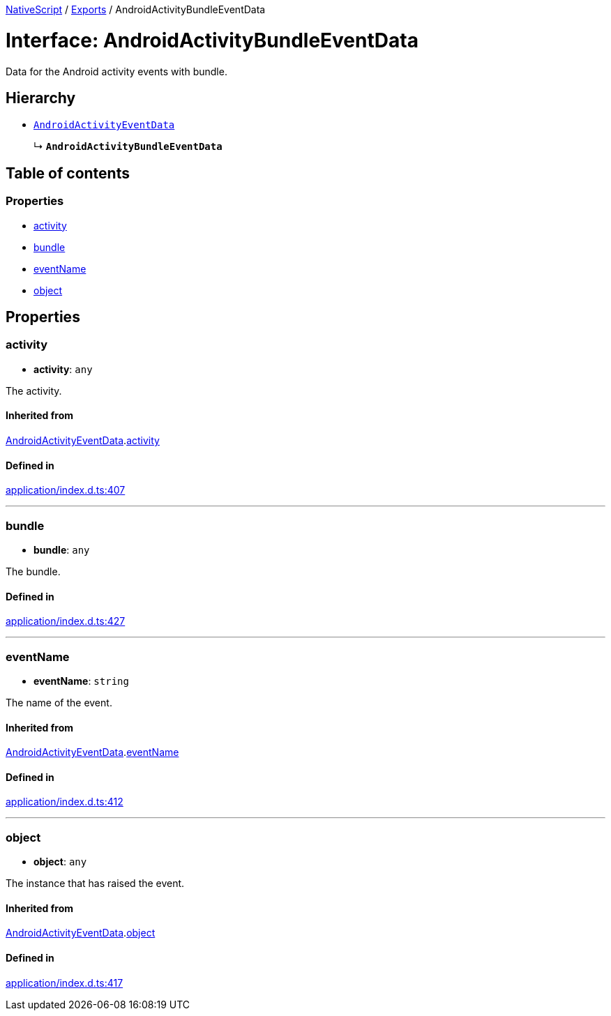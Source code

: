 :doctype: book

xref:../README.adoc[NativeScript] / xref:../modules.adoc[Exports] / AndroidActivityBundleEventData

= Interface: AndroidActivityBundleEventData

Data for the Android activity events with bundle.

== Hierarchy

* xref:AndroidActivityEventData.adoc[`AndroidActivityEventData`]
+
↳ *`AndroidActivityBundleEventData`*

== Table of contents

=== Properties

* link:AndroidActivityBundleEventData.md#activity[activity]
* link:AndroidActivityBundleEventData.md#bundle[bundle]
* link:AndroidActivityBundleEventData.md#eventname[eventName]
* link:AndroidActivityBundleEventData.md#object[object]

== Properties

[#activity]
=== activity

• *activity*: `any`

The activity.

==== Inherited from

xref:AndroidActivityEventData.adoc[AndroidActivityEventData].link:AndroidActivityEventData.md#activity[activity]

==== Defined in

https://github.com/NativeScript/NativeScript/blob/02d4834bd/packages/core/application/index.d.ts#L407[application/index.d.ts:407]

'''

[#bundle]
=== bundle

• *bundle*: `any`

The bundle.

==== Defined in

https://github.com/NativeScript/NativeScript/blob/02d4834bd/packages/core/application/index.d.ts#L427[application/index.d.ts:427]

'''

[#eventname]
=== eventName

• *eventName*: `string`

The name of the event.

==== Inherited from

xref:AndroidActivityEventData.adoc[AndroidActivityEventData].link:AndroidActivityEventData.md#eventname[eventName]

==== Defined in

https://github.com/NativeScript/NativeScript/blob/02d4834bd/packages/core/application/index.d.ts#L412[application/index.d.ts:412]

'''

[#object]
=== object

• *object*: `any`

The instance that has raised the event.

==== Inherited from

xref:AndroidActivityEventData.adoc[AndroidActivityEventData].link:AndroidActivityEventData.md#object[object]

==== Defined in

https://github.com/NativeScript/NativeScript/blob/02d4834bd/packages/core/application/index.d.ts#L417[application/index.d.ts:417]
